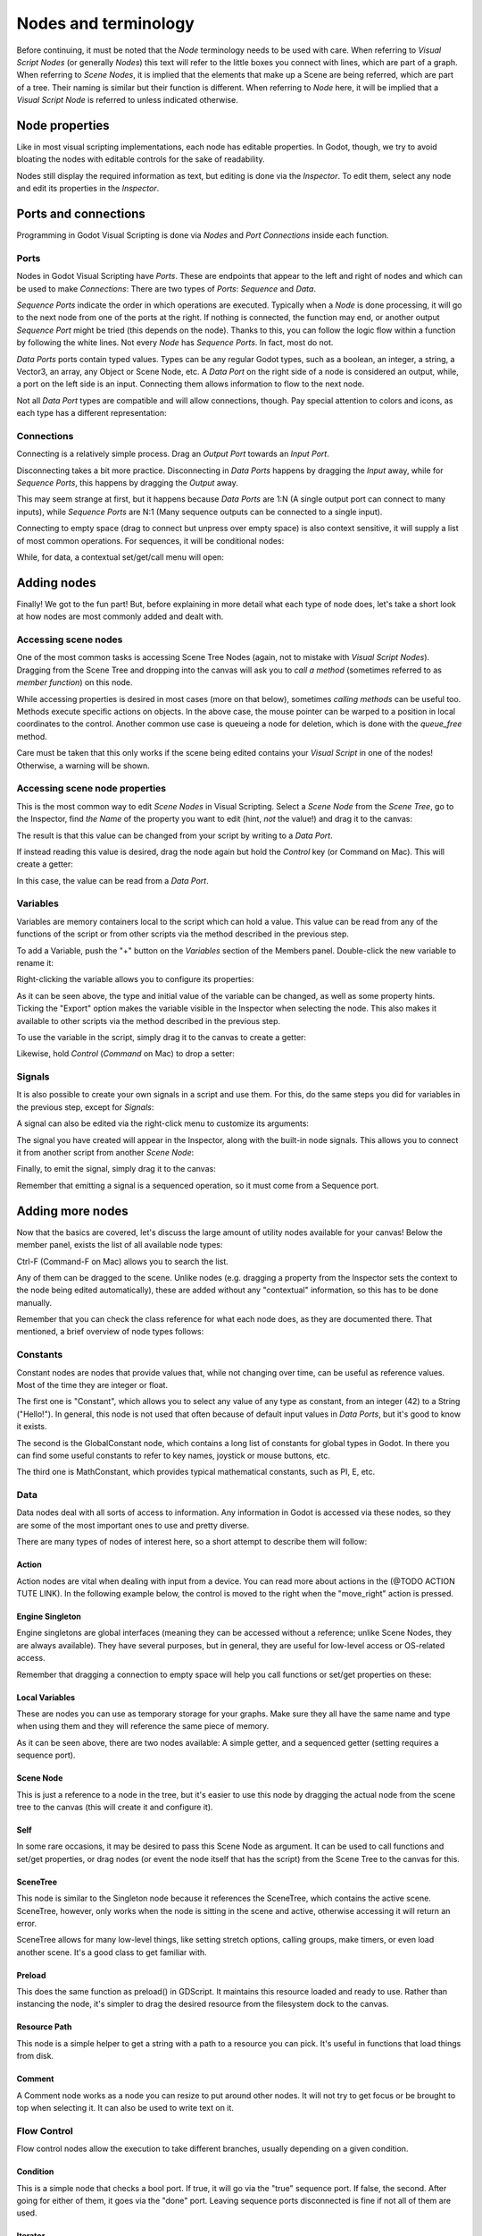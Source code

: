 .. _doc_nodes_purposes_visual_script:

Nodes and terminology
=====================

Before continuing, it must be noted that the *Node* terminology needs to be used with care.
When referring to *Visual Script Nodes* (or generally *Nodes*) this text will refer to the little boxes you connect with lines, which are part of a graph.
When referring to *Scene Nodes*, it is implied that the elements that make up a Scene are being referred, which are part of a tree. Their naming is similar but their function is different.
When referring to *Node* here, it will be implied that a *Visual Script Node* is referred to unless indicated otherwise.

.. image:: img/visual_script16.png


Node properties
---------------

Like in most visual scripting implementations, each node has editable properties. In Godot, though, we try to avoid
bloating the nodes with editable controls for the sake of readability.

Nodes still display the required information as text, but editing is done via the *Inspector*. To edit them,
select any node and edit its properties in the *Inspector*.


Ports and connections
---------------------

Programming in Godot Visual Scripting is done via *Nodes* and *Port Connections* inside each function.


Ports
~~~~~

Nodes in Godot Visual Scripting have *Ports*. These are endpoints that appear to the
left and right of nodes and which can be used to make *Connections*:
There are two types of *Ports*: *Sequence* and *Data*.

.. image:: img/visual_script17.png


*Sequence Ports* indicate the order in which operations are executed.
Typically when a *Node* is done processing, it will go to the next node from one of the ports at the right.
If nothing is connected, the function may end, or another output *Sequence Port* might be tried (this depends on the node).
Thanks to this, you can follow the logic flow within a function by following the white lines.
Not every *Node* has *Sequence Ports*. In fact, most do not.

*Data Ports* ports contain typed values. Types can be any regular Godot types,
such as a boolean, an integer, a string, a Vector3, an array, any Object or Scene Node, etc.
A *Data Port* on the right side of a node is considered an output, while,
a port on the left side is an input. Connecting them allows information to flow to the next node.

Not all *Data Port* types are compatible and will allow connections, though.
Pay special attention to colors and icons, as each type has a different representation:

.. image:: img/visual_script18.png


Connections
~~~~~~~~~~~

Connecting is a relatively simple process. Drag an *Output Port* towards an *Input Port*.

.. image:: img/visual_script_connect.gif


Disconnecting takes a bit more practice. Disconnecting in *Data Ports* happens by
dragging the *Input* away, while for *Sequence Ports*, this happens by dragging the *Output* away.

.. image:: img/visual_script_disconnect.gif


This may seem strange at first, but it happens because *Data Ports* are 1:N
(A single output port can connect to many inputs), while *Sequence Ports* are N:1
(Many sequence outputs can be connected to a single input).

Connecting to empty space (drag to connect but unpress over empty space) is also context sensitive, it will supply
a list of most common operations. For sequences, it will be conditional nodes:

.. image:: img/visual_script52.png


While, for data, a contextual set/get/call menu will open:

.. image:: img/visual_script53.png


Adding nodes
------------

Finally! We got to the fun part! But, before explaining in more detail what each type of node does,
let's take a short look at how nodes are most commonly added and dealt with.


Accessing scene nodes
~~~~~~~~~~~~~~~~~~~~~

One of the most common tasks is accessing Scene Tree Nodes (again, not to mistake with *Visual Script Nodes*).
Dragging from the Scene Tree and dropping into the canvas will ask you to *call a method* (sometimes referred to as *member function*) on this node.

.. image:: img/visual_script19.png


While accessing properties is desired in most cases (more on that below), sometimes *calling methods* can be useful too.
Methods execute specific actions on objects. In the above case, the mouse pointer can be warped to a position in local
coordinates to the control. Another common use case is queueing a node for deletion, which is done with the *queue_free* method.

.. image:: img/visual_script20.png


Care must be taken that this only works if the scene being edited contains your *Visual Script* in one of the nodes! Otherwise, a warning will be shown.


Accessing scene node properties
~~~~~~~~~~~~~~~~~~~~~~~~~~~~~~~

This is the most common way to edit *Scene Nodes* in Visual Scripting. Select a *Scene Node* from the *Scene Tree*, go to the Inspector, find *the Name* of the property you want to edit (hint, *not* the value!) and drag it to the canvas:

.. image:: img/visual_script21.png


The result is that this value can be changed from your script by writing to a *Data Port*.

If instead reading this value is desired, drag the node again but hold the *Control* key (or Command on Mac). This will create a getter:

.. image:: img/visual_script22.png


In this case, the value can be read from a *Data Port*.


Variables
~~~~~~~~~

Variables are memory containers local to the script which can hold a value. This value can be read from any of the functions of the script or from other scripts via the method described in the previous step.

To add a Variable, push the "+" button on the *Variables* section of the Members panel. Double-click the new variable to rename it:

.. image:: img/visual_script23.png


Right-clicking the variable allows you to configure its properties:

.. image:: img/visual_script24.png

.. image:: img/visual_script25.png


As it can be seen above, the type and initial value of the variable can be changed, as well as some property hints.
Ticking the "Export" option makes the variable visible in the Inspector when selecting the node. This also makes it available to other scripts via the method described in the previous step.

.. image:: img/visual_script28.png


To use the variable in the script, simply drag it to the canvas to create a getter:

.. image:: img/visual_script26.png


Likewise, hold *Control* (*Command* on Mac) to drop a setter:

.. image:: img/visual_script27.png


Signals
~~~~~~~

It is also possible to create your own signals in a script and use them. For this, do the same steps you did for variables in the previous step, except for *Signals*:

.. image:: img/visual_script29.png


A signal can also be edited via the right-click menu to customize its arguments:

.. image:: img/visual_script30.png


The signal you have created will appear in the Inspector, along with the built-in node signals. This allows you to connect it from another script from another *Scene Node*:

.. image:: img/visual_script31.png


Finally, to emit the signal, simply drag it to the canvas:

.. image:: img/visual_script32.png


Remember that emitting a signal is a sequenced operation, so it must come from a Sequence port.


Adding more nodes
-----------------

Now that the basics are covered, let's discuss the large amount of utility nodes available for your canvas!
Below the member panel, exists the list of all available node types:

.. image:: img/visual_script33.png


Ctrl-F (Command-F on Mac) allows you to search the list.

Any of them can be dragged to the scene. Unlike nodes (e.g. dragging a property
from the Inspector sets the context to the node being edited automatically), these are added without any "contextual" information, so this has to be done manually.

.. image:: img/visual_script34.png


Remember that you can check the class reference for what each node does, as they are documented there. That mentioned,
a brief overview of node types follows:


Constants
~~~~~~~~~

Constant nodes are nodes that provide values that, while not changing over time, can be useful as reference values.
Most of the time they are integer or float.

.. image:: img/visual_script36.png


The first one is "Constant", which allows you to select any value of any type as constant, from an integer (42) to a String ("Hello!"). In general, this node is not used that often because of default input values in *Data Ports*, but it's good to know it exists.

The second is the GlobalConstant node, which contains a long list of constants for global types in Godot. In there
you can find some useful constants to refer to key names, joystick or mouse buttons, etc.

The third one is MathConstant, which provides typical mathematical constants, such as PI, E, etc.


Data
~~~~

Data nodes deal with all sorts of access to information. Any information in Godot is accessed via these nodes, so
they are some of the most important ones to use and pretty diverse.

.. image:: img/visual_script37.png


There are many types of nodes of interest here, so a short attempt to describe them will follow:


Action
^^^^^^

Action nodes are vital when dealing with input from a device. You can read more about actions in the (@TODO ACTION TUTE LINK).
In the following example below, the control is moved to the right when the "move_right" action is pressed.

.. image:: img/visual_script38.png


Engine Singleton
^^^^^^^^^^^^^^^^

Engine singletons are global interfaces (meaning they can be accessed without a reference; unlike Scene Nodes, they are always available).
They have several purposes, but in general, they are useful for low-level access or OS-related access.

.. image:: img/visual_script39.png


Remember that dragging a connection to empty space will help you call functions or set/get properties on these:

.. image:: img/visual_script40.png


Local Variables
^^^^^^^^^^^^^^^

These are nodes you can use as temporary storage for your graphs. Make sure they all have the same name and type when using them and they will reference the same piece of memory.

.. image:: img/visual_script41.png


As it can be seen above, there are two nodes available: A simple getter, and a sequenced getter (setting requires a sequence port).


Scene Node
^^^^^^^^^^

This is just a reference to a node in the tree, but it's easier to use this node by dragging the actual node
from the scene tree to the canvas (this will create it and configure it).


Self
^^^^

In some rare occasions, it may be desired to pass this Scene Node as argument.
It can be used to call functions and set/get properties, or drag nodes (or event the node itself that has the script) from the Scene Tree to the canvas for this.


SceneTree
^^^^^^^^^

This node is similar to the Singleton node because it references the SceneTree, which contains the active scene.
SceneTree, however, only works when the node is sitting in the scene and active, otherwise accessing it will
return an error.

SceneTree allows for many low-level things, like setting stretch options, calling groups, make timers, or even
load another scene. It's a good class to get familiar with.


Preload
^^^^^^^

This does the same function as preload() in GDScript. It maintains this resource loaded and ready to use. Rather than
instancing the node, it's simpler to drag the desired resource from the filesystem dock to the canvas.


Resource Path
^^^^^^^^^^^^^

This node is a simple helper to get a string with a path to a resource you can pick. It's useful in functions that
load things from disk.


Comment
^^^^^^^

A Comment node works as a node you can resize to put around other nodes. It will not try to get focus or be brought
to top when selecting it. It can also be used to write text on it.

.. image:: img/visual_script42.png


Flow Control
~~~~~~~~~~~~

Flow control nodes allow the execution to take different branches, usually depending on a
given condition.

.. image:: img/visual_script43.png


Condition
^^^^^^^^^

This is a simple node that checks a bool port. If true, it will go via the "true" sequence port. If false,
the second. After going for either of them, it goes via the "done" port. Leaving sequence
ports disconnected is fine if not all of them are used.


Iterator
^^^^^^^^

Some data types in Godot (ie, arrays, dictionaries) are iterable. This means that a bit of code can run
for each element that it has.

The Iterator node goes through all elements and, for each of them, it goes via the "each" sequence port,
making the element available in the "elem" data port.

When done, it goes via the "exit" sequence port.


Return
^^^^^^

Some functions can return values. In general for virtual ones, Godot will add the Return node for you.
A return node forces the function to end.


Sequence
^^^^^^^^

This node is useful mostly for organizing your graph. It calls its sequence ports in order.


TypeCast
^^^^^^^^

This is a useful and commonly used node. You can use it to cast arguments or other objects
to the type you desire. Afterwards, you can even drag the object output to get full completion.

.. image:: img/visual_script55.png


It is also possible to cast to a script, which will allow complete script properties and functions:

.. image:: img/visual_script54.png


Switch
^^^^^^

The Switch node is similar to the Condition node, but it matches many values at the same time.


While
^^^^^

This is a more primitive form of iteration. "repeat" sequence output will be called as long as
the condition in the "cond" data port is met.


Functions
~~~~~~~~~

Functions are simple helpers, most of the time deterministic. They take some arguments as
input and return an output. They are almost never sequenced.


Built-In
^^^^^^^^

There is a list of built-in helpers. The list is almost identical to the one from `GDScript`_. Most of them are mathematical functions, but others can be useful helpers. Make sure to take a look at the list
at some point.

.. _GDScript: https://docs.godotengine.org/en/3.1/classes/class_@gdscript.html

By Type
^^^^^^^

Those are the methods available to basic types. For example, if you want a dot-product, you can search for "dot" instead of the Vector3 category.
In most cases just search the list of nodes, it should be faster.


Call
^^^^

This is the generic calling node. It is rarely used directly but by dragging to empty space on an already configured node.


Constructors
^^^^^^^^^^^^

These are all the functions needed to create Godot basic datatypes. For example, If you need to create a Vector3 out of 3 floats, a constructor must be used.

.. image:: img/visual_script44.png


Destructor
^^^^^^^^^^

This is the opposite to Constructor, it allows to separate any basic type (ie, Vector3) into its sub-elements.

.. image:: img/visual_script45.png


Emit Signal
^^^^^^^^^^^

Emits signals from any object. In general it's not that useful, as dragging a signal to the canvas works better.


Get/Set
^^^^^^^

Generic Getter/Setter node. Dragging properties from the Inspector works better, as they appear properly configured on drop.


Wait
^^^^

The Wait nodes will suspend execution of the function until something happens (many frames can pass until resuming, in fact).
Default nodes allow you to wait for a frame to pass, a fixed frame or a given amount of time until execution is resumed.


Yield
^^^^^

This node completely suspends the execution of the script, and it will make the function return a value that can be used to resume execution.


Yield Signal
^^^^^^^^^^^^

Same as Yield, but will wait until a given signal is emitted.


Index
~~~~~

Generic indexing operator, not often used but it's good that it exists just in case.


Operators
~~~~~~~~~

These are mostly generic operators, such as addition, multiplication, comparison, etc.
By default, these mostly accept any datatype (and will throw an error at run-time if the types
fed do not match those expected by the operator). It is always recommended to set the right
type for operators to catch errors faster and make the graph easier to read.

.. image:: img/visual_script46.png


Expression Node
^^^^^^^^^^^^^^^

Among the operators, the *Expression* node is the most powerful. If well used, it allows you to enormously simplify
visual scripts that are math or logic heavy. Type any expression on it and it will be executed in real-time.

Expression nodes can:

- Perform math and logic expressions based on custom inputs (eg: "a*5+b", where a and b are custom inputs):

.. image:: img/visual_script47.png


- Access local variables or properties:

.. image:: img/visual_script48.png


- Use most of the existing built-in functions that are available to GDScript, such as sin(),cos(),print(), as well as constructors, such as Vector3(x,y,z),Rect2(..), etc.:

.. image:: img/visual_script49.png


- Call API functions:

.. image:: img/visual_script50.png


- Use sequenced mode, which makes more sense in case of respecting the processing order:

.. image:: img/visual_script51.png
